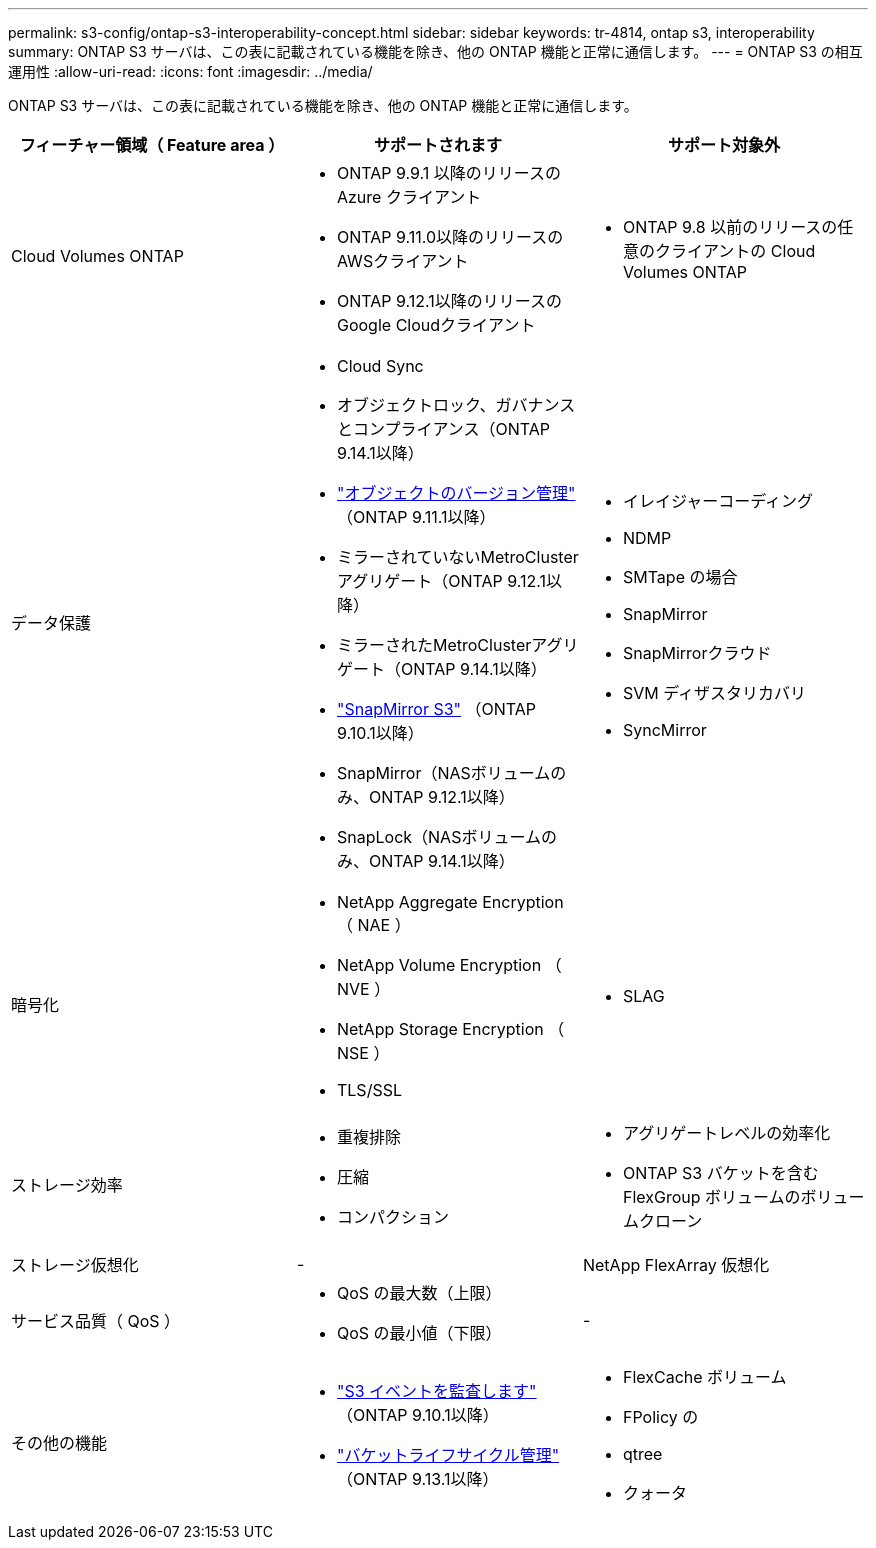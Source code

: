 ---
permalink: s3-config/ontap-s3-interoperability-concept.html 
sidebar: sidebar 
keywords: tr-4814, ontap s3, interoperability 
summary: ONTAP S3 サーバは、この表に記載されている機能を除き、他の ONTAP 機能と正常に通信します。 
---
= ONTAP S3 の相互運用性
:allow-uri-read: 
:icons: font
:imagesdir: ../media/


[role="lead"]
ONTAP S3 サーバは、この表に記載されている機能を除き、他の ONTAP 機能と正常に通信します。

[cols="3*"]
|===
| フィーチャー領域（ Feature area ） | サポートされます | サポート対象外 


 a| 
Cloud Volumes ONTAP
 a| 
* ONTAP 9.9.1 以降のリリースの Azure クライアント
* ONTAP 9.11.0以降のリリースのAWSクライアント
* ONTAP 9.12.1以降のリリースのGoogle Cloudクライアント

 a| 
* ONTAP 9.8 以前のリリースの任意のクライアントの Cloud Volumes ONTAP




 a| 
データ保護
 a| 
* Cloud Sync
* オブジェクトロック、ガバナンスとコンプライアンス（ONTAP 9.14.1以降）
* link:ontap-s3-supported-actions-reference.html#bucket-operations["オブジェクトのバージョン管理"] （ONTAP 9.11.1以降）
* ミラーされていないMetroClusterアグリゲート（ONTAP 9.12.1以降）
* ミラーされたMetroClusterアグリゲート（ONTAP 9.14.1以降）
* link:../s3-snapmirror/index.html["SnapMirror S3"] （ONTAP 9.10.1以降）
* SnapMirror（NASボリュームのみ、ONTAP 9.12.1以降）
* SnapLock（NASボリュームのみ、ONTAP 9.14.1以降）

 a| 
* イレイジャーコーディング
* NDMP
* SMTape の場合
* SnapMirror
* SnapMirrorクラウド
* SVM ディザスタリカバリ
* SyncMirror




 a| 
暗号化
 a| 
* NetApp Aggregate Encryption （ NAE ）
* NetApp Volume Encryption （ NVE ）
* NetApp Storage Encryption （ NSE ）
* TLS/SSL

 a| 
* SLAG




 a| 
ストレージ効率
 a| 
* 重複排除
* 圧縮
* コンパクション

 a| 
* アグリゲートレベルの効率化
* ONTAP S3 バケットを含む FlexGroup ボリュームのボリュームクローン




 a| 
ストレージ仮想化
 a| 
-
 a| 
NetApp FlexArray 仮想化



 a| 
サービス品質（ QoS ）
 a| 
* QoS の最大数（上限）
* QoS の最小値（下限）

 a| 
-



 a| 
その他の機能
 a| 
* link:../s3-audit/index.html["S3 イベントを監査します"] （ONTAP 9.10.1以降）
* link:../s3-config/create-bucket-lifecycle-rule-task.html["バケットライフサイクル管理"] （ONTAP 9.13.1以降）

 a| 
* FlexCache ボリューム
* FPolicy の
* qtree
* クォータ


|===